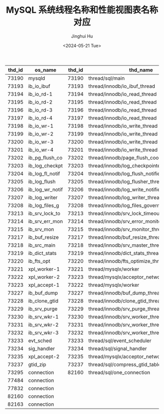 #+TITLE: MySQL 系统线程名称和性能视图表名称对应
#+AUTHOR: Jinghui Hu
#+EMAIL: hujinghui@buaa.edu.cn
#+DATE: <2024-05-21 Tue>
#+STARTUP: overview num indent
#+OPTIONS: ^:nil


| thd_id | os_name         | thd_id | thd_name                                    |
|--------+-----------------+--------+---------------------------------------------|
|  73190 | mysqld          |  73190 | thread/sql/main                             |
|  73193 | ib_io_ibuf      |  73193 | thread/innodb/io_ibuf_thread                |
|  73194 | ib_io_rd-1      |  73194 | thread/innodb/io_read_thread                |
|  73195 | ib_io_rd-2      |  73195 | thread/innodb/io_read_thread                |
|  73196 | ib_io_rd-3      |  73196 | thread/innodb/io_read_thread                |
|  73197 | ib_io_rd-4      |  73197 | thread/innodb/io_read_thread                |
|  73198 | ib_io_wr-1      |  73198 | thread/innodb/io_write_thread               |
|  73199 | ib_io_wr-2      |  73199 | thread/innodb/io_write_thread               |
|  73200 | ib_io_wr-3      |  73200 | thread/innodb/io_write_thread               |
|  73201 | ib_io_wr-4      |  73201 | thread/innodb/io_write_thread               |
|  73202 | ib_pg_flush_co  |  73202 | thread/innodb/page_flush_coordinator_thread |
|  73203 | ib_log_checkpt  |  73203 | thread/innodb/log_checkpointer_thread       |
|  73204 | ib_log_fl_notif |  73204 | thread/innodb/log_flush_notifier_thread     |
|  73205 | ib_log_flush    |  73205 | thread/innodb/log_flusher_thread            |
|  73206 | ib_log_wr_notif |  73206 | thread/innodb/log_write_notifier_thread     |
|  73207 | ib_log_writer   |  73207 | thread/innodb/log_writer_thread             |
|  73208 | ib_log_files_g  |  73208 | thread/innodb/log_files_governor_thread     |
|  73213 | ib_srv_lock_to  |  73213 | thread/innodb/srv_lock_timeout_thread       |
|  73214 | ib_srv_err_mon  |  73214 | thread/innodb/srv_error_monitor_thread      |
|  73215 | ib_srv_mon      |  73215 | thread/innodb/srv_monitor_thread            |
|  73217 | ib_buf_resize   |  73217 | thread/innodb/buf_resize_thread             |
|  73218 | ib_src_main     |  73218 | thread/innodb/srv_master_thread             |
|  73219 | ib_dict_stats   |  73219 | thread/innodb/dict_stats_thread             |
|  73220 | ib_fts_opt      |  73220 | thread/innodb/fts_optimize_thread           |
|  73221 | xpl_worker-1    |  73221 | thread/mysqlx/worker                        |
|  73222 | xpl_worker-2    |  73223 | thread/mysqlx/acceptor_network              |
|  73223 | xpl_accept-1    |  73222 | thread/mysqlx/worker                        |
|  73227 | ib_buf_dump     |  73227 | thread/innodb/buf_dump_thread               |
|  73228 | ib_clone_gtid   |  73228 | thread/innodb/clone_gtid_thread             |
|  73229 | ib_srv_purge    |  73229 | thread/innodb/srv_purge_thread              |
|  73230 | ib_srv_wkr-1    |  73230 | thread/innodb/srv_worker_thread             |
|  73231 | ib_srv_wkr-2    |  73231 | thread/innodb/srv_worker_thread             |
|  73232 | ib_srv_wkr-3    |  73232 | thread/innodb/srv_worker_thread             |
|  73233 | evt_sched       |  73233 | thread/sql/event_scheduler                  |
|  73234 | sig_handler     |  73234 | thread/sql/signal_handler                   |
|  73235 | xpl_accept-2    |  73235 | thread/mysqlx/acceptor_network              |
|  73237 | gtid_zip        |  73237 | thread/sql/compress_gtid_table              |
|  73295 | connection      |  82160 | thread/sql/one_connection                   |
|  77484 | connection      |        |                                             |
|  77832 | connection      |        |                                             |
|  82160 | connection      |        |                                             |
|  82163 | connection      |        |                                             |
